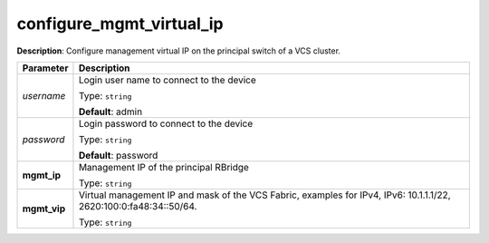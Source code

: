 .. NOTE: This file has been generated automatically, don't manually edit it

configure_mgmt_virtual_ip
~~~~~~~~~~~~~~~~~~~~~~~~~

**Description**: Configure management virtual IP on the principal switch of a VCS cluster. 

.. table::

   ================================  ======================================================================
   Parameter                         Description
   ================================  ======================================================================
   *username*                        Login user name to connect to the device

                                     Type: ``string``

                                     **Default**: admin
   *password*                        Login password to connect to the device

                                     Type: ``string``

                                     **Default**: password
   **mgmt_ip**                       Management IP of the principal RBridge

                                     Type: ``string``
   **mgmt_vip**                      Virtual management IP and mask of the VCS Fabric, examples for IPv4, IPv6: 10.1.1.1/22, 2620:100:0:fa48:34::50/64.

                                     Type: ``string``
   ================================  ======================================================================

